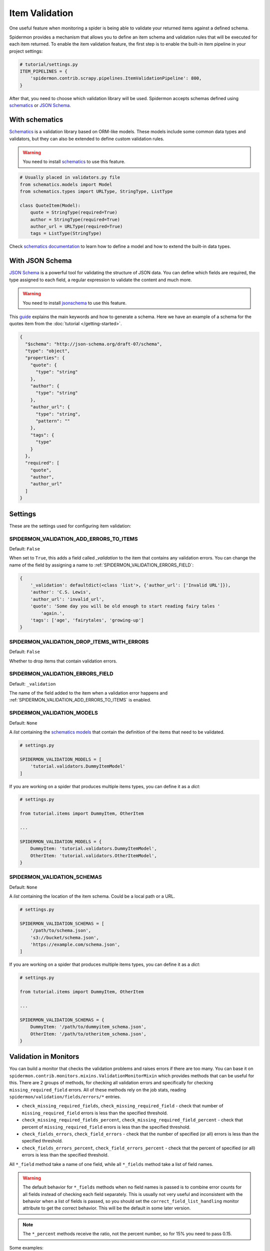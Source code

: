 .. _item-validation:

Item Validation
===============

One useful feature when monitoring a spider is being able to validate your returned items
against a defined schema.

Spidermon provides a mechanism that allows you to define an item schema and validation
rules that will be executed for each item returned. To enable the item validation feature,
the first step is to enable the built-in item pipeline in your project settings:

.. code-block:: python

    # tutorial/settings.py
    ITEM_PIPELINES = {
        'spidermon.contrib.scrapy.pipelines.ItemValidationPipeline': 800,
    }

After that, you need to choose which validation library will be used. Spidermon
accepts schemas defined using schematics_ or `JSON Schema`_.

With schematics
---------------

Schematics_ is a validation library based on ORM-like models. These models include
some common data types and validators, but they can also be extended to define
custom validation rules.

.. warning::

   You need to install `schematics`_ to use this feature.

.. code-block:: python

    # Usually placed in validators.py file
    from schematics.models import Model
    from schematics.types import URLType, StringType, ListType

    class QuoteItem(Model):
        quote = StringType(required=True)
        author = StringType(required=True)
        author_url = URLType(required=True)
        tags = ListType(StringType)

Check `schematics documentation`_ to learn how to define a model and how to extend the
built-in data types.

With JSON Schema
----------------

`JSON Schema`_ is a powerful tool for validating the structure of JSON data. You can
define which fields are required, the type assigned to each field, a regular expression
to validate the content and much more.

.. warning::

   You need to install `jsonschema`_ to use this feature.

This `guide`_ explains the main keywords and how to generate a schema. Here we have
an example of a schema for the quotes item from the :doc:`tutorial </getting-started>`.

.. code-block:: json

  {
    "$schema": "http://json-schema.org/draft-07/schema",
    "type": "object",
    "properties": {
      "quote": {
        "type": "string"
      },
      "author": {
        "type": "string"
      },
      "author_url": {
        "type": "string",
        "pattern": ""
      },
      "tags": {
        "type"
      }
    },
    "required": [
      "quote",
      "author",
      "author_url"
    ]
  }

Settings
--------

These are the settings used for configuring item validation:

.. _SPIDERMON_VALIDATION_ADD_ERRORS_TO_ITEMS:

SPIDERMON_VALIDATION_ADD_ERRORS_TO_ITEMS
^^^^^^^^^^^^^^^^^^^^^^^^^^^^^^^^^^^^^^^^

Default: ``False``

When set to ``True``, this adds a field called `_validation` to the item that contains any validation errors.
You can change the name of the field by assigning a name to :ref:`SPIDERMON_VALIDATION_ERRORS_FIELD`:

.. code-block:: js

    {
        '_validation': defaultdict(<class 'list'>, {'author_url': ['Invalid URL']}),
        'author': 'C.S. Lewis',
        'author_url': 'invalid_url',
        'quote': 'Some day you will be old enough to start reading fairy tales '
            'again.',
        'tags': ['age', 'fairytales', 'growing-up']
    }

.. _SPIDERMON_VALIDATION_DROP_ITEMS_WITH_ERRORS:

SPIDERMON_VALIDATION_DROP_ITEMS_WITH_ERRORS
^^^^^^^^^^^^^^^^^^^^^^^^^^^^^^^^^^^^^^^^^^^

Default: ``False``

Whether to drop items that contain validation errors.

.. _SPIDERMON_VALIDATION_ERRORS_FIELD:

SPIDERMON_VALIDATION_ERRORS_FIELD
^^^^^^^^^^^^^^^^^^^^^^^^^^^^^^^^^

Default: ``_validation``

The name of the field added to the item when a validation error happens and
:ref:`SPIDERMON_VALIDATION_ADD_ERRORS_TO_ITEMS` is enabled.

.. _SPIDERMON_VALIDATION_MODELS:

SPIDERMON_VALIDATION_MODELS
^^^^^^^^^^^^^^^^^^^^^^^^^^^

Default: ``None``

A `list` containing the `schematics models`_ that contain the definition of the items
that need to be validated.

.. code-block:: python

    # settings.py

    SPIDERMON_VALIDATION_MODELS = [
        'tutorial.validators.DummyItemModel'
    ]

If you are working on a spider that produces multiple items types, you can define it
as a `dict`:

.. code-block:: python

    # settings.py

    from tutorial.items import DummyItem, OtherItem

    ...

    SPIDERMON_VALIDATION_MODELS = {
        DummyItem: 'tutorial.validators.DummyItemModel',
        OtherItem: 'tutorial.validators.OtherItemModel',
    }

.. _SPIDERMON_VALIDATION_SCHEMAS:

SPIDERMON_VALIDATION_SCHEMAS
^^^^^^^^^^^^^^^^^^^^^^^^^^^^

Default: ``None``

A `list` containing the location of the item schema. Could be a local path or a URL.

.. code-block:: python

    # settings.py

    SPIDERMON_VALIDATION_SCHEMAS = [
        '/path/to/schema.json',
        's3://bucket/schema.json',
        'https://example.com/schema.json',
    ]

If you are working on a spider that produces multiple items types, you can define it
as a `dict`:

.. code-block:: python

    # settings.py

    from tutorial.items import DummyItem, OtherItem

    ...

    SPIDERMON_VALIDATION_SCHEMAS = {
        DummyItem: '/path/to/dummyitem_schema.json',
        OtherItem: '/path/to/otheritem_schema.json',
    }

Validation in Monitors
----------------------

You can build a monitor that checks the validation problems and raises errors if there are too many.
You can base it on ``spidermon.contrib.monitors.mixins.ValidationMonitorMixin`` which provides methods
that can be useful for this. There are 2 groups of methods, for checking all validation errors and
specifically for checking ``missing_required_field`` errors. All of these methods rely on the job stats,
reading ``spidermon/validation/fields/errors/*`` entries.

* ``check_missing_required_fields``, ``check_missing_required_field`` - check that number of
  ``missing_required_field`` errors is less than the specified threshold.
* ``check_missing_required_fields_percent``, ``check_missing_required_field_percent`` -  check that
  percent of ``missing_required_field`` errors is less than the specified threshold.
* ``check_fields_errors``, ``check_field_errors`` - check that the number of specified (or all) errors
  is less than the specified threshold.
* ``check_fields_errors_percent``, ``check_field_errors_percent`` - check that the percent of specified
  (or all) errors is less than the specified threshold.

All ``*_field`` method take a name of one field, while all ``*_fields`` method take a list of field names.

.. warning:: The default behavior for ``*_fields`` methods when no field names is passed is to combine
 error counts for all fields instead of checking each field separately. This is usually not very useful
 and inconsistent with the behavior when a list of fields is passed, so you should set the
 ``correct_field_list_handling`` monitor attribute to get the correct behavior. This will be the default
 in some later version.

.. note:: The ``*_percent`` methods receive the ratio, not the percent number, so for 15% you need to pass 0.15.

Some examples:

.. code-block:: python

    # checks that each of field2 and field3 is missing in no more than 10 items
    self.check_missing_required_fields(field_names=['field2', 'field3'], allowed_count=10)

    # checks that field2 has errors in no more than 15% of items
    self.check_field_errors_percent(field_name='field2', allowed_percent=0.15)

    # checks that no errors is present in any fields
    self.check_field_errors_percent()

.. _`schematics`: https://schematics.readthedocs.io/en/latest/
.. _`schematics documentation`: https://schematics.readthedocs.io/en/latest/
.. _`JSON Schema`: https://json-schema.org/
.. _`guide`: http://json-schema.org/learn/getting-started-step-by-step.html
.. _`schematics models`: https://schematics.readthedocs.io/en/latest/usage/models.html
.. _`jsonschema`: https://pypi.org/project/jsonschema/
